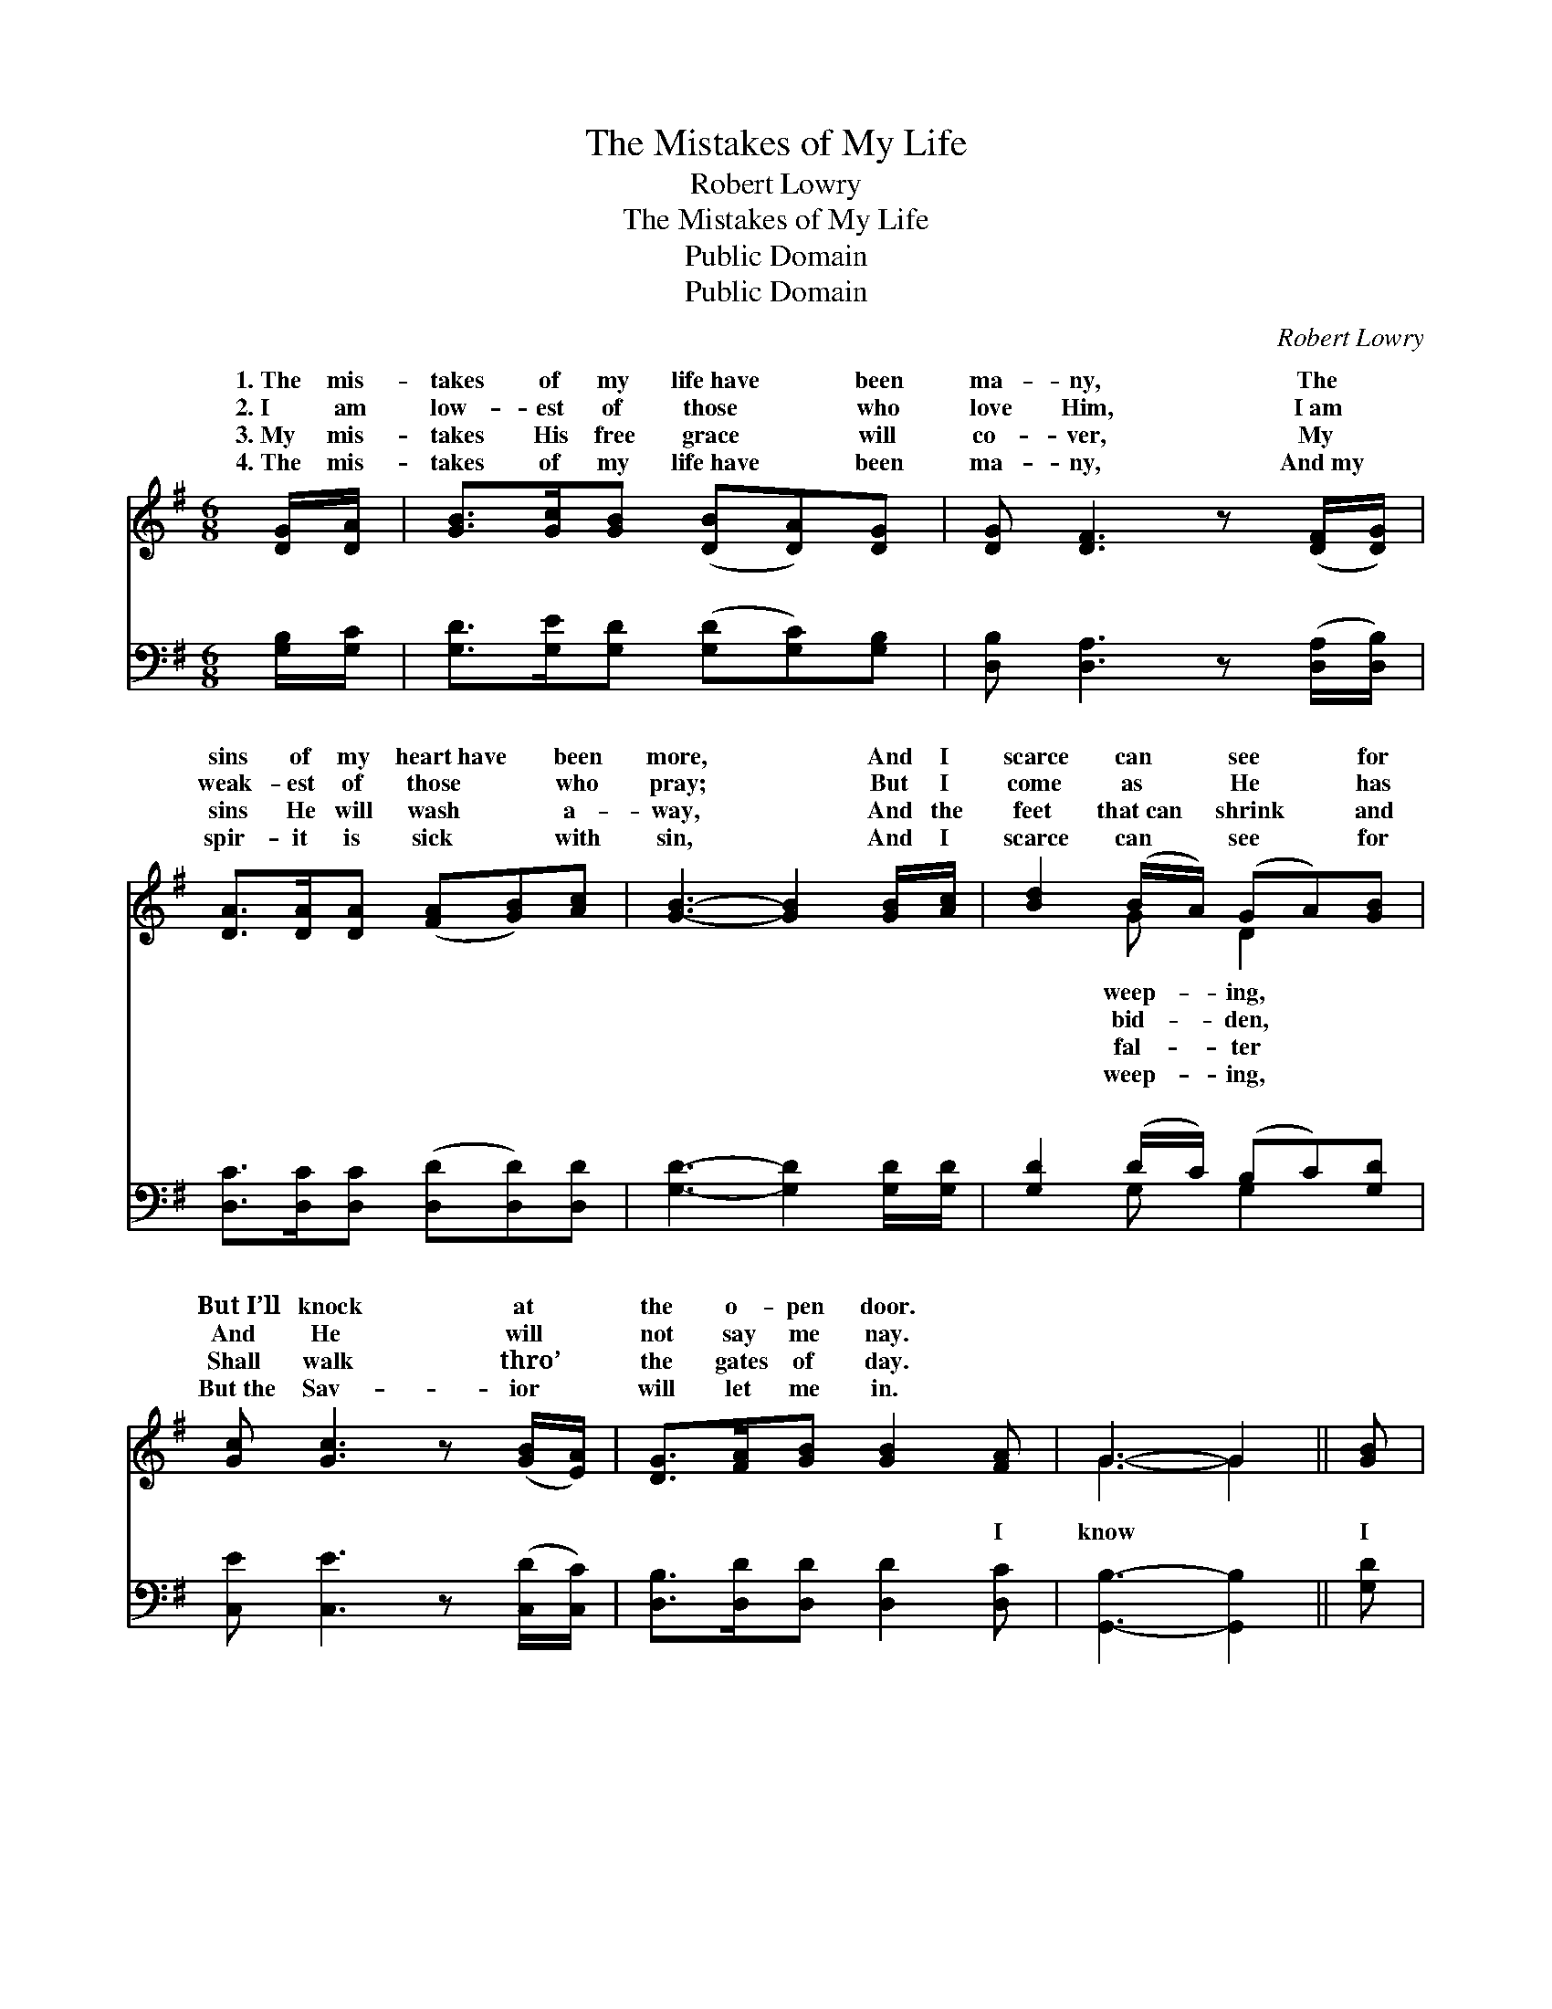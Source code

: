 X:1
T:The Mistakes of My Life
T:Robert Lowry
T:The Mistakes of My Life
T:Public Domain
T:Public Domain
C:Robert Lowry
Z:Public Domain
%%score ( 1 2 ) ( 3 4 )
L:1/8
M:6/8
K:G
V:1 treble 
V:2 treble 
V:3 bass 
V:4 bass 
V:1
 [DG]/[DA]/ | [GB]>[Gc][GB] ([DB][DA])[DG] | [DG] [DF]3 z ([DF]/[DG]/) | %3
w: 1.~The mis-|takes of my life~have * been|ma- ny, The *|
w: 2.~I am|low- est of those * who|love Him, I~am *|
w: 3.~My mis-|takes His free grace * will|co- ver, My *|
w: 4.~The mis-|takes of my life~have * been|ma- ny, And~my *|
 [DA]>[DA][DA] ([FA][GB])[Ac] | [GB]3- [GB]2 [GB]/[Ac]/ | [Bd]2 (B/A/) (GA)[GB] | %6
w: sins of my heart~have * been|more, * And I|scarce can * see * for|
w: weak- est of those * who|pray; * But I|come as * He * has|
w: sins He will wash * a-|way, * And the|feet that~can * shrink * and|
w: spir- it is sick * with|sin, * And I|scarce can * see * for|
 [Gc] [Gc]3 z ([GB]/[EA]/) | [DG]>[FA][GB] [GB]2 [FA] | G3- G2 || [GB] | %10
w: But~I’ll knock at *|the o- pen door. *|||
w: And He will *|not say me nay. *|||
w: Shall walk thro’ *|the gates of day. *|||
w: But~the Sav- ior *|will let me in. *|||
"^Refrain" [FA]>[GB][Ac] ([Ac][GB])[FA] | [GB] [Gd]3 z [GB] | [Dd]>[Dc][DB] (BA)G | %13
w: |||
w: |||
w: |||
w: |||
 [FA]3- [FA]2 [FA] | [GB]>[GB][GB] [Gc][Gd][Ge] | [Fd][FB][FA] [GB]2 [FA] | %16
w: |||
w: |||
w: |||
w: |||
 [EG]>[FA][GB] [GB]2 [FA] | G3- G2 |] %18
w: ||
w: ||
w: ||
w: ||
V:2
 x | x6 | x6 | x6 | x6 | x2 G D2 x | x6 | x6 | G3- G2 || x | x6 | x6 | x3 G2 G | x6 | x6 | x6 | %16
w: |||||weep- ing,|||||||||||
w: |||||bid- den,|||||||||||
w: |||||fal- ter|||||||||||
w: |||||weep- ing,|||||||||||
 x6 | G3- G2 |] %18
w: ||
w: ||
w: ||
w: ||
V:3
 [G,B,]/[G,C]/ | [G,D]>[G,E][G,D] ([G,D][G,C])[G,B,] | [D,B,] [D,A,]3 z ([D,A,]/[D,B,]/) | %3
w: ~ ~|~ ~ ~ ~ * ~|~ ~ ~ *|
 [D,C]>[D,C][D,C] ([D,D][D,D])[D,D] | [G,D]3- [G,D]2 [G,D]/[G,D]/ | [G,D]2 (D/C/) (B,C)[G,D] | %6
w: ~ ~ ~ ~ * ~|~ * ~ ~|~ ~ * ~ * ~|
 [C,E] [C,E]3 z ([C,D]/[C,C]/) | [D,B,]>[D,D][D,D] [D,D]2 [D,C] | [G,,B,]3- [G,,B,]2 || [G,D] | %10
w: ~ ~ ~ *|~ ~ ~ ~ I|know *|I|
 [D,D]>[D,D][D,D] [D,D]2 [D,D] | [G,D] [G,B,]3 z [G,D] | [G,B,]>[G,A,]G, (DC)[G,B,] | %13
w: am weak and sin- ful,|It comes to|me more and more; * But|
 [D,D]3- [D,D]2 [D,D] | [G,D]>[G,D][=F,D] [E,C][D,B,][C,C] | [D,A,][D,D][D,D] [G,D]2 [D,C] | %16
w: dear * Sav-|ior shall bid me come in,|I’ll en- ter the o-|
 [E,B,]>[D,D][G,D] [D,D]2 [D,C] | [G,,B,]3- [G,,B,]2 |] %18
w: pen door. * * *||
V:4
 x | x6 | x6 | x6 | x6 | x2 G, G,2 x | x6 | x6 | x5 || x | x6 | x6 | x2 G, G,2 x | x6 | x6 | x6 | %16
w: |||||~ ~|||||||when the||||
 x6 | x5 |] %18
w: ||

